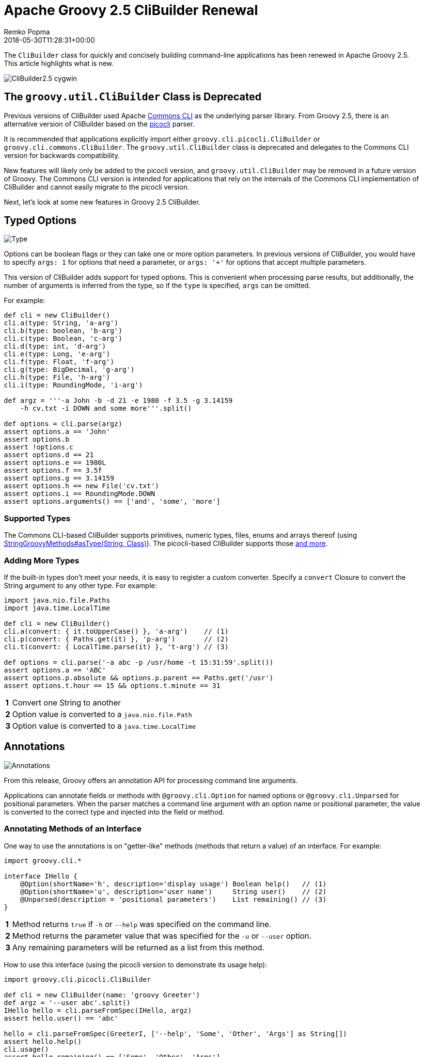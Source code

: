 = Apache Groovy 2.5 CliBuilder Renewal
Remko Popma
:revdate: 2018-05-30T11:28:31+00:00
:keywords: groovy, release, clibuilder, picocli, commons cli
:description: This post looks at new CliBuilder features from Groovy 2.5 in particular the Picocli-based implementation.

The `CliBuilder` class for quickly and concisely building
command-line applications has been renewed in Apache Groovy 2.5.
This article highlights what is new.

++++
<div class="imageblock">
<div class="content">
<img src="http://picocli.info/images/CliBuilder2.5-cygwin.png" alt="CliBuilder2.5 cygwin">
</div>
</div>
</div>
</div>
<div class="sect1">
<h2 id="_the_code_groovy_util_clibuilder_code_class_is_deprecated">The <code>groovy.util.CliBuilder</code> Class is Deprecated</h2>
<div class="sectionbody">
<div class="paragraph">
<p>Previous versions of CliBuilder used Apache <a href="https://commons.apache.org/proper/commons-cli/index.html">Commons CLI</a> as the underlying parser library.
From Groovy 2.5, there is an alternative version of CliBuilder based on the <a href="https://github.com/remkop/picocli">picocli</a> parser.</p>
</div>
<div class="paragraph">
<p>It is recommended that applications explicitly import either <code>groovy.cli.picocli.CliBuilder</code> or <code>groovy.cli.commons.CliBuilder</code>. The <code>groovy.util.CliBuilder</code> class is deprecated and delegates to the Commons CLI version for backwards compatibility.</p>
</div>
<div class="paragraph">
<p>New features will likely only be added to the picocli version, and <code>groovy.util.CliBuilder</code> may be removed in a future version of Groovy.
The Commons CLI version is intended for applications that rely on the internals of the Commons CLI implementation of CliBuilder and cannot easily migrate to the picocli version.</p>
</div>
<div class="paragraph">
<p>Next, let&#8217;s look at some new features in Groovy 2.5 CliBuilder.</p>
</div>
</div>
</div>
<div class="sect1">
<h2 id="_typed_options">Typed Options</h2>
<div class="sectionbody">
<div class="imageblock">
<div class="content">
<img src="http://picocli.info/images/Type.jpg" alt="Type">
</div>
</div>
<div class="paragraph">
<p>Options can be boolean flags or they can take one or more option parameters.
In previous versions of CliBuilder, you would have to specify <code>args: 1</code> for options that need a parameter, or
<code>args: &#39;+&#39;</code> for options that accept multiple parameters.</p>
</div>
<div class="paragraph">
<p>This version of CliBuilder adds support for typed options. This is convenient when processing parse results,
but additionally, the number of arguments is inferred from the type,
so if the <code>type</code> is specified, <code>args</code> can be omitted.</p>
</div>
<div class="paragraph">
<p>For example:</p>
</div>
<div class="listingblock">
<div class="content">
<pre class="CodeRay highlight"><code lang="groovy">def cli = new CliBuilder()
cli.a(type: String, &#39;a-arg&#39;)
cli.b(type: boolean, &#39;b-arg&#39;)
cli.c(type: Boolean, &#39;c-arg&#39;)
cli.d(type: int, &#39;d-arg&#39;)
cli.e(type: Long, &#39;e-arg&#39;)
cli.f(type: Float, &#39;f-arg&#39;)
cli.g(type: BigDecimal, &#39;g-arg&#39;)
cli.h(type: File, &#39;h-arg&#39;)
cli.i(type: RoundingMode, &#39;i-arg&#39;)

def argz = &#39;&#39;&#39;-a John -b -d 21 -e 1980 -f 3.5 -g 3.14159
    -h cv.txt -i DOWN and some more&#39;&#39;&#39;.split()

def options = cli.parse(argz)
assert options.a == &#39;John&#39;
assert options.b
assert !options.c
assert options.d == 21
assert options.e == 1980L
assert options.f == 3.5f
assert options.g == 3.14159
assert options.h == new File(&#39;cv.txt&#39;)
assert options.i == RoundingMode.DOWN
assert options.arguments() == [&#39;and&#39;, &#39;some&#39;, &#39;more&#39;]
</code></pre>
</div>
</div>
<div class="sect2">
<h3 id="_supported_types">Supported Types</h3>
<div class="paragraph">
<p>The Commons CLI-based CliBuilder supports primitives, numeric types, files, enums and arrays thereof
(using <a href="http://docs.groovy-lang.org/2.5.0-SNAPSHOT/html/gapi/index.html?org/codehaus/groovy/runtime/StringGroovyMethods.html#asType">StringGroovyMethods#asType(String, Class)</a>).
The picocli-based CliBuilder supports those <a href="http://picocli.info/#_built_in_types">and more</a>.</p>
</div>
</div>
<div class="sect2">
<h3 id="_adding_more_types">Adding More Types</h3>
<div class="paragraph">
<p>If the built-in types don&#8217;t meet your needs, it is easy to register a custom converter. Specify a <code>convert</code> Closure to convert the String argument to any other type. For example:</p>
</div>
<div class="listingblock">
<div class="content">
<pre class="CodeRay highlight"><code lang="groovy">import java.nio.file.Paths
import java.time.LocalTime

def cli = new CliBuilder()
cli.a(convert: { it.toUpperCase() }, &#39;a-arg&#39;)    // (1)
cli.p(convert: { Paths.get(it) }, &#39;p-arg&#39;)       // (2)
cli.t(convert: { LocalTime.parse(it) }, &#39;t-arg&#39;) // (3)

def options = cli.parse(&#39;-a abc -p /usr/home -t 15:31:59&#39;.split())
assert options.a == &#39;ABC&#39;
assert options.p.absolute && options.p.parent == Paths.get(&#39;/usr&#39;)
assert options.t.hour == 15 && options.t.minute == 31
</code></pre>
</div>
</div>
<div class="colist arabic">
<table>
<tr>
<td><i class="conum" value="1"></i><b>1</b></td>
<td>Convert one String to another</td>
</tr>
<tr>
<td><i class="conum" value="2"></i><b>2</b></td>
<td>Option value is converted to a <code>java.nio.file.Path</code></td>
</tr>
<tr>
<td><i class="conum" value="3"></i><b>3</b></td>
<td>Option value is converted to a <code>java.time.LocalTime</code></td>
</tr>
</table>
</div>
</div>
</div>
</div>
<div class="sect1">
<h2 id="_annotations">Annotations</h2>
<div class="sectionbody">
<div class="imageblock">
<div class="content">
<img src="http://picocli.info/images/a-annotations.png" alt="Annotations">
</div>
</div>
<div class="paragraph">
<p>From this release, Groovy offers an annotation API for processing command line arguments.</p>
</div>
<div class="paragraph">
<p>Applications can annotate fields or methods with <code>@groovy.cli.Option</code> for named options
or <code>@groovy.cli.Unparsed</code> for positional parameters.
When the parser matches a command line argument with an option name or positional parameter, the value is converted
to the correct type and injected into the field or method.</p>
</div>
<div class="sect2">
<h3 id="_annotating_methods_of_an_interface">Annotating Methods of an Interface</h3>
<div class="paragraph">
<p>One way to use the annotations is on &quot;getter-like&quot; methods (methods that return a value) of an interface. For example:</p>
</div>
<div class="listingblock">
<div class="content">
<pre class="CodeRay highlight"><code lang="groovy">import groovy.cli.*

interface IHello {
    @Option(shortName=&#39;h&#39;, description=&#39;display usage&#39;) Boolean help()   // (1)
    @Option(shortName=&#39;u&#39;, description=&#39;user name&#39;)     String user()    // (2)
    @Unparsed(description = &#39;positional parameters&#39;)    List remaining() // (3)
}
</code></pre>
</div>
</div>
<div class="colist arabic">
<table>
<tr>
<td><i class="conum" value="1"></i><b>1</b></td>
<td>Method returns <code>true</code> if <code>-h</code> or <code>--help</code> was specified on the command line.</td>
</tr>
<tr>
<td><i class="conum" value="2"></i><b>2</b></td>
<td>Method returns the parameter value that was specified for the <code>-u</code> or <code>--user</code> option.</td>
</tr>
<tr>
<td><i class="conum" value="3"></i><b>3</b></td>
<td>Any remaining parameters will be returned as a list from this method.</td>
</tr>
</table>
</div>
<div class="paragraph">
<p>How to use this interface (using the picocli version to demonstrate its usage help):</p>
</div>
<div class="listingblock">
<div class="content">
<pre class="CodeRay highlight"><code lang="groovy">import groovy.cli.picocli.CliBuilder

def cli = new CliBuilder(name: &#39;groovy Greeter&#39;)
def argz = &#39;--user abc&#39;.split()
IHello hello = cli.parseFromSpec(IHello, argz)
assert hello.user() == &#39;abc&#39;

hello = cli.parseFromSpec(GreeterI, [&#39;--help&#39;, &#39;Some&#39;, &#39;Other&#39;, &#39;Args&#39;] as String[])
assert hello.help()
cli.usage()
assert hello.remaining() == [&#39;Some&#39;, &#39;Other&#39;, &#39;Args&#39;]
</code></pre>
</div>
</div>
<div class="paragraph">
<p>This prints the following usage help message:</p>
</div>
<div class="listingblock">
<div class="content">
<pre class="CodeRay highlight"><code>Usage: groovy Greeter [-h] [-u=&lt;user&gt;] [&lt;remaining&gt;...]
      [&lt;remaining&gt;...]   positional parameters
  -u, --user=&lt;user&gt;      user name
  -h, --help             display usage</code></pre>
</div>
</div>
<div class="paragraph">
<p>When <code>parseFromSpec</code> is called, <code>CliBuilder</code> reads the annotations, parses the command line arguments
and returns an instance of the interface.
The interface methods return the option values matched on the command line.</p>
</div>
</div>
<div class="sect2">
<h3 id="_annotating_properties_or_setter_methods_of_a_class">Annotating Properties or Setter Methods of a Class</h3>
<div class="paragraph">
<p>Another way to use the annotations is on the properties or &quot;setter-like&quot; methods (<code>void</code> methods with a single parameter) of a class. For example:</p>
</div>
<div class="listingblock">
<div class="content">
<pre class="CodeRay highlight"><code lang="groovy">class Hello {
    @Option(shortName=&#39;h&#39;, description=&#39;display usage&#39;) // (1)
    Boolean help

    private String user
    @Option(shortName=&#39;u&#39;, description=&#39;user name&#39;)     // (2)
    void setUser(String user) {
        this.user = user
    }
    String getUser() { user }

    @Unparsed(description = &#39;positional parameters&#39;)    // (3)
    List remaining
}
</code></pre>
</div>
</div>
<div class="colist arabic">
<table>
<tr>
<td><i class="conum" value="1"></i><b>1</b></td>
<td>The <code>help</code> Boolean property is set to <code>true</code> if <code>-h</code> or <code>--help</code> was specified on the command line.</td>
</tr>
<tr>
<td><i class="conum" value="2"></i><b>2</b></td>
<td>The <code>setUser</code> property setter method is invoked with the <code>-u</code> or <code>--user</code> option parameter value.</td>
</tr>
<tr>
<td><i class="conum" value="3"></i><b>3</b></td>
<td>The <code>remaining</code> property is set to a new <code>List</code> containing the remaining args, if any.</td>
</tr>
</table>
</div>
<div class="paragraph">
<p>The annotated class can be used as follows:</p>
</div>
<div class="listingblock">
<div class="content">
<pre class="CodeRay highlight"><code lang="groovy">String[] argz = [&#39;--user&#39;, &#39;abc&#39;, &#39;foo&#39;]

def cli = new CliBuilder(usage: &#39;groovy Greeter [option]&#39;) // (1)
Hello greeter = cli.parseFromInstance(new Hello(), argz)   // (2)
assert greeter.user == &#39;abc&#39;                               // (3)
assert greeter.remaining == [&#39;foo&#39;]                        // (4)
</code></pre>
</div>
</div>
<div class="colist arabic">
<table>
<tr>
<td><i class="conum" value="1"></i><b>1</b></td>
<td>Create a <code>CliBuilder</code> instance.</td>
</tr>
<tr>
<td><i class="conum" value="2"></i><b>2</b></td>
<td>Extract options from the annotated instance, parse arguments, and populate and return the supplied instance.</td>
</tr>
<tr>
<td><i class="conum" value="3"></i><b>3</b></td>
<td>Verify that the String option value has been assigned to the property.</td>
</tr>
<tr>
<td><i class="conum" value="4"></i><b>4</b></td>
<td>Verify the remaining arguments property.</td>
</tr>
</table>
</div>
<div class="paragraph">
<p>When <code>parseFromInstance</code> is called, <code>CliBuilder</code> again reads the annotations, parses the command line
arguments and finally returns the instance. The annotated fields and setter methods are initialized with the values
matched for the associated option.</p>
</div>
</div>
<div class="sect2">
<h3 id="_script_annotations">Script Annotations</h3>
<div class="imageblock">
<div class="content">
<img src="http://picocli.info/images/GroovyScriptAnnotations.png" alt="Script">
</div>
</div>
<div class="paragraph">
<p>Groovy 2.5 also offers new annotations for Groovy scripts.</p>
</div>
<div class="paragraph">
<p><code>@OptionField</code> is equivalent to combining <code>@groovy.transform.Field</code> and <code>@Option</code>, whereas <code>@UnparsedField</code> is equivalent to combining <code>@Field</code> and <code>@Unparsed</code>.</p>
</div>
<div class="paragraph">
<p>Use these annotations to turn script variables into fields so that the variables can be populated by CliBuilder. For example:</p>
</div>
<div class="listingblock">
<div class="content">
<pre class="CodeRay highlight"><code lang="groovy">import groovy.cli.OptionField
import groovy.cli.UnparsedField

@OptionField String user
@OptionField Boolean help
@UnparsedField List remaining

String[] argz = [&#39;--user&#39;, &#39;abc&#39;, &#39;foo&#39;]

new CliBuilder().parseFromInstance(this, argz)
assert user == &#39;abc&#39;
assert remaining == [&#39;foo&#39;]
</code></pre>
</div>
</div>
</div>
</div>
</div>
<div class="sect1">
<h2 id="_typed_positional_parameters">Typed Positional Parameters</h2>
<div class="sectionbody">
<div class="paragraph">
<p>This version of CliBuilder offers some limited support for strongly typed positional parameters.</p>
</div>
<div class="paragraph">
<p>If all positional parameters have the same type, the <code>@Unparsed</code> annotation can be used with an array type other than <code>String[]</code>.
Again, the type conversion is done using <a href="http://docs.groovy-lang.org/2.5.0-SNAPSHOT/html/gapi/index.html?org/codehaus/groovy/runtime/StringGroovyMethods.html#asType">StringGroovyMethods#asType(String, Class)</a>
in the Commons CLI version, while the picocli version of CliBuilder supports a <a href="http://picocli.info/#_built_in_types">superset</a> of those types.</p>
</div>
<div class="paragraph">
<p>This functionality is only available for the annotations API, not for the dynamic API.
Here is an example of an interface that can capture strongly typed positional parameters:</p>
</div>
<div class="listingblock">
<div class="content">
<pre class="CodeRay highlight"><code lang="groovy">interface TypedPositionals {
    @Unparsed Integer[] nums()
}
</code></pre>
</div>
</div>
<div class="paragraph">
<p>The code below demonstrates the type conversion:</p>
</div>
<div class="listingblock">
<div class="content">
<pre class="CodeRay highlight"><code lang="groovy">def argz = &#39;12 34 56&#39;.split()
def cli = new CliBuilder()
def options = cli.parseFromSpec(TypedPositionals, argz)
assert options.nums() == [12, 34, 56]
</code></pre>
</div>
</div>
</div>
</div>
<div class="sect1">
<h2 id="_apache_commons_cli_features">Apache Commons CLI Features</h2>
<div class="sectionbody">
<div class="imageblock">
<div class="content">
<img src="http://picocli.info/images/FeatureIconAdvancedOptions.png" alt="FeatureIconAdvancedOptions">
</div>
</div>
<div class="paragraph">
<p>Sometimes you may want to use advanced features of the underlying parsing library.
For example, you may have a command line application with mutually exclusive options.
The below code shows how to achieve this using the Apache Commons CLI <code>OptionGroup</code> API:</p>
</div>
<div class="listingblock">
<div class="content">
<pre class="CodeRay highlight"><code lang="groovy">import groovy.cli.commons.CliBuilder
import org.apache.commons.cli.*

def cli = new CliBuilder()
def optionGroup = new OptionGroup()
optionGroup.with {
  addOption cli.option(&#39;s&#39;, [longOpt: &#39;silent&#39;], &#39;s option&#39;)
  addOption cli.option(&#39;v&#39;, [longOpt: &#39;verbose&#39;], &#39;v option&#39;)
}
cli.options.addOptionGroup optionGroup

assert !cli.parse(&#39;--silent --verbose&#39;.split()) (1)
</code></pre>
</div>
</div>
<div class="colist arabic">
<table>
<tr>
<td><i class="conum" value="1"></i><b>1</b></td>
<td>Parsing this input will fail because two mutually exclusive options were specified.</td>
</tr>
</table>
</div>
</div>
</div>
<div class="sect1">
<h2 id="_picocli_clibuilder_features">Picocli CliBuilder Features</h2>
<div class="sectionbody">
<div class="imageblock">
<div class="content">
<img src="http://picocli.info/images/FeatureIconAdvancedOptions.png" alt="FeatureIconAdvancedOptions">
</div>
</div>
<div class="sect2">
<h3 id="_strongly_typed_lists">Strongly Typed Lists</h3>
<div class="imageblock">
<div class="content">
<img src="http://picocli.info/images/list.png" alt="list">
</div>
</div>
<div class="paragraph">
<p>Options with multiple values often use an array or a List to capture the values.
Arrays can be strongly typed, that is, contain elements other than String.
The picocli version of CliBuilder lets you do the same with Lists.
The <code>auxiliaryType</code> specifies the type that the elements should be converted to.
For example:</p>
</div>
<div class="listingblock">
<div class="content">
<pre class="CodeRay highlight"><code lang="groovy">import groovy.cli.picocli.CliBuilder

def cli = new CliBuilder()
cli.T(type: List, auxiliaryTypes: Long, &#39;typed list&#39;)  // (1)

def options = cli.parse(&#39;-T 1 -T 2 -T 3&#39;.split())      // (2)
assert options.Ts == [ 1L, 2L, 3L ]                    // (3)
</code></pre>
</div>
</div>
<div class="colist arabic">
<table>
<tr>
<td><i class="conum" value="1"></i><b>1</b></td>
<td>Define an option that can have multiple integer values.</td>
</tr>
<tr>
<td><i class="conum" value="2"></i><b>2</b></td>
<td>An example command line.</td>
</tr>
<tr>
<td><i class="conum" value="3"></i><b>3</b></td>
<td>The option values as a <code>List&lt;Integer&gt;</code>.</td>
</tr>
</table>
</div>
</div>
<div class="sect2">
<h3 id="_strongly_typed_maps">Strongly Typed Maps</h3>
<div class="imageblock">
<div class="content">
<img src="http://picocli.info/images/map.png" alt="map">
</div>
</div>
<div class="paragraph">
<p>The picocli version of CliBuilder offers native support for Map options.
This is as simple as specifying Map as the option type.
By default, both keys and values are stored as Strings in the Map,
but it’s possible to use <code>auxiliaryType</code> to specify the types that the keys and values should be converted to.</p>
</div>
<div class="listingblock">
<div class="content">
<pre class="CodeRay highlight"><code lang="groovy">import groovy.cli.picocli.CliBuilder

def cli = new CliBuilder()
cli.D(args: 2,   valueSeparator: &#39;=&#39;, &#39;Commons CLI style map&#39;)                 // (1)
cli.X(type: Map, &#39;picocli style map support&#39;)                                  // (2)
cli.Z(type: Map, auxiliaryTypes: [TimeUnit, Integer].toArray(), &#39;typed map&#39;)   // (3)

def options = cli.parse(&#39;-Da=b -Dc=d -Xx=y -Xi=j -ZDAYS=2 -ZHOURS=23&#39;.split()) // (4)
assert options.Ds == [&#39;a&#39;, &#39;b&#39;, &#39;c&#39;, &#39;d&#39;]                                      // (5)
assert options.Xs == [ &#39;x&#39;:&#39;y&#39;, &#39;i&#39;:&#39;j&#39; ]                                      // (6)
assert options.Zs == [ (DAYS as TimeUnit):2, (HOURS as TimeUnit):23 ]          // (7)
</code></pre>
</div>
</div>
<div class="colist arabic">
<table>
<tr>
<td><i class="conum" value="1"></i><b>1</b></td>
<td>Commons CLI has map-like options by specifying that each option must have two parameters, with some separator.</td>
</tr>
<tr>
<td><i class="conum" value="2"></i><b>2</b></td>
<td>The picocli version of CliBuilder has native support for Map options.</td>
</tr>
<tr>
<td><i class="conum" value="3"></i><b>3</b></td>
<td>The key type and value type can be specified for strongly-typed maps.</td>
</tr>
<tr>
<td><i class="conum" value="4"></i><b>4</b></td>
<td>An example command line.</td>
</tr>
<tr>
<td><i class="conum" value="5"></i><b>5</b></td>
<td>The Commons CLI style option gives a list of [key, value, key, value, &#8230;&#8203;] objects.</td>
</tr>
<tr>
<td><i class="conum" value="6"></i><b>6</b></td>
<td>The picocli style option gives the result as a <code>Map&lt;String, String&gt;</code>.</td>
</tr>
<tr>
<td><i class="conum" value="7"></i><b>7</b></td>
<td>When <code>auxiliaryTypes</code> are specified, the keys and values of the map are converted to the specified types, giving you a <code>Map&lt;TimeUnit, Integer&gt;</code>.</td>
</tr>
</table>
</div>
</div>
<div class="sect2">
<h3 id="_usage_help_with_detailed_synopsis">Usage Help with Detailed Synopsis</h3>
<div class="imageblock">
<div class="content">
<img src="http://picocli.info/images/iceberg.png" alt="iceberg">
</div>
</div>
<div class="paragraph">
<p>CliBuilder has always supported a <code>usage</code> property to display the usage help synopsis of a command:</p>
</div>
<div class="listingblock">
<div class="content">
<pre class="CodeRay highlight"><code lang="groovy">// the old way
new CliBuilder(usage: &#39;myapp [options]&#39;).usage()
</code></pre>
</div>
</div>
<div class="paragraph">
<p>The above program prints:</p>
</div>
<div class="listingblock">
<div class="content">
<pre>Usage: myapp [options]</pre>
</div>
</div>
<div class="paragraph">
<p>This still works, but the picocli version has a better alternative with the <code>name</code> property.
If you specify <code>name</code> instead of <code>usage</code>, picocli will show all options in a succinct synopsis with square brackets <code>[</code> and <code>]</code> for optional elements and ellipsis <code>&#8230;&#8203;</code> for elements that can be repeated one or more times. For example:</p>
</div>
<div class="listingblock">
<div class="content">
<pre class="CodeRay highlight"><code lang="groovy">// the new way
def cli = new CliBuilder(name: &#39;myapp&#39;) // detailed synopsis
cli.a(&#39;option a description&#39;)
cli.b(&#39;option b description&#39;)
cli.c(type: List, &#39;option c description&#39;)
cli.usage()
</code></pre>
</div>
</div>
<div class="paragraph">
<p>The above program prints:</p>
</div>
<div class="listingblock">
<div class="content">
<pre>Usage: myapp [-ab] [-c=PARAM]...
  -a           option a description
  -b           option b description
  -c= PARAM    option c description</pre>
</div>
</div>
</div>
<div class="sect2">
<h3 id="_use_any_option_names">Use Any Option Names</h3>
<div class="imageblock">
<div class="content">
<img src="http://picocli.info/images/freedom-c-PsychoShadow-www.bigstockphoto.com.jpg" alt="freedom c PsychoShadow www.bigstockphoto.com">
</div>
</div>
<div class="paragraph">
<p><em>Image credit: (c) PsychoShadow - www.bigstockphoto.com</em></p>
</div>
<div class="paragraph">
<p>Before, if an option had multiple names with a single hyphen, you had no choice but to declare the option multiple times:</p>
</div>
<div class="listingblock">
<div class="content">
<pre class="CodeRay highlight"><code lang="groovy">// before: split -cp, -classpath into two options
def cli = new CliBuilder(usage: &#39;groovyConsole [options] [filename]&#39;)
cli.classpath(&#39;Where to find the class files&#39;)
cli.cp(longOpt: &#39;classpath&#39;, &#39;Aliases for &#39;-classpath&#39;)
</code></pre>
</div>
</div>
<div class="paragraph">
<p>The picocli version of CliBuilder supports a <code>names</code> property that can have any number of option names that can take any prefix. For example:</p>
</div>
<div class="listingblock">
<div class="content">
<pre class="CodeRay highlight"><code lang="groovy">// after: an option can have many names with any prefix
def cli = new CliBuilder(usage: &#39;groovyConsole [options] [filename]&#39;)
cli._(names: [&#39;-cp&#39;, &#39;-classpath&#39;, &#39;--classpath&#39;], &#39;Where to find the class files&#39;)
</code></pre>
</div>
</div>
</div>
<div class="sect2">
<h3 id="_fine_grained_usage_help_message">Fine-grained Usage Help Message</h3>
<div class="imageblock">
<div class="content">
<img src="http://picocli.info/images/sift.png" alt="sift">
</div>
</div>
<div class="paragraph">
<p>Picocli offers fine-grained control over the usage help message format and this functionality is exposed via the <code>usageMessage</code> CliBuilder property.</p>
</div>
<div class="paragraph">
<p>The usage message has a number of sections: header, synopsis, description, parameters, options and finally the footer. Each section has a heading, that precedes the first line of its section. For example:</p>
</div>
<div class="listingblock">
<div class="content">
<pre class="CodeRay highlight"><code lang="groovy">import groovy.cli.picocli.CliBuilder

def cli = new CliBuilder()
cli.name = &quot;groovy clidemo&quot;
cli.usageMessage.with {                // (1)
    headerHeading(&quot;Header heading:%n&quot;) // (2)
    header(&quot;header 1&quot;, &quot;header 2&quot;)     // (3)
    synopsisHeading(&quot;%nUSAGE: &quot;)
    descriptionHeading(&quot;%nDescription heading:%n&quot;)
    description(&quot;description 1&quot;, &quot;description 2&quot;)
    optionListHeading(&quot;%nOPTIONS:%n&quot;)
    footerHeading(&quot;%nFooter heading:%n&quot;)
    footer(&quot;footer 1&quot;, &quot;footer 2&quot;)
}
cli.a(longOpt: &#39;aaa&#39;, &#39;a-arg&#39;)         // (4)
cli.b(longOpt: &#39;bbb&#39;, &#39;b-arg&#39;)
cli.usage()
</code></pre>
</div>
</div>
<div class="colist arabic">
<table>
<tr>
<td><i class="conum" value="1"></i><b>1</b></td>
<td>Use the <code>usageMessage</code> CliBuilder property to customize the usage help message.</td>
</tr>
<tr>
<td><i class="conum" value="2"></i><b>2</b></td>
<td>Headings can contain string format specifiers like the <code>%n</code> newline.</td>
</tr>
<tr>
<td><i class="conum" value="3"></i><b>3</b></td>
<td>Sections are multi-line: each string will be rendered on a separate line.</td>
</tr>
<tr>
<td><i class="conum" value="4"></i><b>4</b></td>
<td>Define some options.</td>
</tr>
</table>
</div>
<div class="paragraph">
<p>This prints the following output:</p>
</div>
<div class="listingblock">
<div class="content">
<pre>Header heading:
header 1
header 2

USAGE: groovy clidemo [-ab]

Description heading:
description 1
description 2

OPTIONS:
  -a, --aaa    a-arg
  -b, --bbb    b-arg

Footer heading:
footer 1
footer 2</pre>
</div>
</div>
</div>
<div class="sect2">
<h3 id="_usage_help_with_ansi_colors">Usage Help with ANSI Colors</h3>
<div class="paragraph">
<p>Out of the box, the command name, option names and parameter labels in the usage help message are rendered with <a href="http://picocli.info/#_ansi_colors_and_styles">ANSI styles and colors</a>.
The color scheme for these elements can be <a href="http://picocli.info/#_configuring_fixed_elements">configured</a> with system properties.</p>
</div>
<div class="paragraph">
<p>Other than that, you can use colors and styles in the descriptions and other sections of the usage help message,
using a <a href="http://picocli.info/#_usage_help_with_styles_and_colors">simple markup notation</a>. The example below demonstrates:</p>
</div>
<div class="listingblock">
<div class="content">
<pre class="CodeRay highlight"><code lang="groovy">def cli = new groovy.cli.picocli.CliBuilder(name: &#39;myapp&#39;)
cli.usageMessage.with {
    headerHeading(&quot;@|bold,red,underline Header heading|@:%n&quot;)
    header($/@|bold,green \
  ___ _ _ ___      _ _    _
 / __| (_) _ )_  _(_) |__| |___ _ _
| (__| | | _ \ || | | / _` / -_) &#39;_|
 \___|_|_|___/\_,_|_|_\__,_\___|_|
|@/$)
    synopsisHeading(&quot;@|bold,underline Usage|@: &quot;)
    descriptionHeading(&quot;%n@|bold,underline Description heading|@:%n&quot;)
    description(&quot;Description 1&quot;, &quot;Description 2&quot;)      // after the synopsis
    optionListHeading(&quot;%n@|bold,underline Options heading|@:%n&quot;)
    footerHeading(&quot;%n@|bold,underline Footer heading|@:%n&quot;)
    footer($/@|bold,blue \
   ___                         ___   ___
  / __|_ _ ___  _____ ___  _  |_  ) | __|
 | (_ | &#39;_/ _ \/ _ \ V / || |  / / _|__ \
  \___|_| \___/\___/\_/ \_, | /___(_)___/
                        |__/             |@/$)
}
cli.a(&#39;option a description&#39;)
cli.b(&#39;option b description&#39;)
cli.c(type: List, &#39;option c description&#39;)
cli.usage()
</code></pre>
</div>
</div>
<div class="paragraph">
<p>The code above gives the following output:</p>
</div>
<div class="imageblock">
<div class="content">
<img src="http://picocli.info/images/CliBuilder2.5-cygwin.png" alt="CliBuilder2.5 cygwin">
</div>
</div>
<div class="paragraph">
<p>(Credit to <a href="http://patorjk.com/software/taag/">http://patorjk.com/software/taag/</a> for the ASCII art.)</p>
</div>
</div>
<div class="sect2">
<h3 id="_new_code_errorwriter_code_property">New <code>errorWriter</code> Property</h3>
<div class="imageblock">
<div class="content">
<img src="http://picocli.info/images/error.png" alt="error">
</div>
</div>
<div class="paragraph">
<p>When the user provided invalid input, the picocli version of CliBuilder writes an error message and the usage help message to the new <code>errorWriter</code> property (set to <code>System.err</code> by default).
When the user requests help, and the application calls <code>CliBuilder.usage()</code>, the usage help message is printed to the <code>writer</code> property (<code>System.out</code> by default).</p>
</div>
<div class="paragraph">
<p>Previous versions of CliBuilder used the <code>writer</code> property for both invalid input and user-requested help.</p>
</div>
<div class="paragraph">
<p>Why this change? This helps command line application authors to follow standard practice and separate diagnostic output from the program output: If the output of a Groovy program is piped to another program,
sending error messages to STDERR prevents the downstream program from inadvertently trying to parse error output.
On the other hand, when users request help with <code>--help</code> or <code>--version</code>, the output should be sent to STDOUT,
because the user may want to pipe the output to a utility like <code>less</code> or <code>grep</code>.</p>
</div>
<div class="paragraph">
<p>For backwards compatibility, setting the <code>writer</code> property to another value will also set the <code>errorWriter</code> to the same value.
(You can still set the <code>errorWriter</code> to another value afterwards if desired.)</p>
</div>
</div>
</div>
</div>
<div class="sect1">
<h2 id="_gotchas_incompatibilities">Gotchas/Incompatibilities</h2>
<div class="sectionbody">
<div class="imageblock">
<div class="content">
<img src="http://picocli.info/images/incompatible.jpg" alt="incompatible">
</div>
</div>
<div class="paragraph">
<p>There are a few areas where the new versions of <code>CliBuilder</code> are not compatible with previous versions or with each other.</p>
</div>
<div class="sect2">
<h3 id="_properties_code_options_code_and_code_formatter_code_unavailable_in_picocli_version">Properties <code>options</code> and <code>formatter</code> Unavailable in Picocli Version</h3>
<div class="paragraph">
<p>The Commons CLI version of CliBuilder, and previous versions of CliBuilder, expose an <code>options</code> property of type <code>org.apache.commons.cli.Options</code>, that can be used to configure the underlying Commons CLI parser without going through the CliBuilder API. This property is not available in the picocli version of CliBuilder.
Applications that read or write this property must import <code>groovy.cli.commons.CliBuilder</code>
or modify the application.</p>
</div>
<div class="paragraph">
<p>Additionally, the <code>formatter</code> property of type <code>org.apache.commons.cli.HelpFormatter</code> is not available in the picocli version of CliBuilder. If your application uses this property, consider using the <code>usageMessage</code> property instead, or import <code>groovy.cli.commons.CliBuilder</code>.</p>
</div>
</div>
<div class="sect2">
<h3 id="_property_code_parser_code_differs_in_picocli_and_commons_cli_versions">Property <code>parser</code> Differs in Picocli and Commons CLI Versions</h3>
<div class="paragraph">
<p>The picocli version of CliBuilder has a <code>parser</code> property that exposes a <code>picocli.CommandLine.Model.ParserSpec</code> object
that can be used to configure the parser behavior.</p>
</div>
<div class="paragraph">
<p>The Commons CLI version of CliBuilder, and previous versions of CliBuilder, expose a <code>parser</code> property of type <code>org.apache.commons.cli.CommandLineParser</code>. This functionality is not available in the picocli version of CliBuilder.</p>
</div>
<div class="paragraph">
<p>If your application uses the <code>parser</code> property to set a different Commons CLI parser, consider using the <code>posix</code> property instead, or import <code>groovy.cli.commons.CliBuilder</code>.</p>
</div>
</div>
<div class="sect2">
<h3 id="_different_parser_behavior_for_code_longoption_code">Different Parser Behavior for <code>longOption</code></h3>
<div class="paragraph">
<p>The Commons CLI <code>DefaultParser</code> recognizes <code>longOption</code> option names prefixed with a single hypen (e.g., <code>-option</code>)
as well as options prefixed with a double hyphen (e.g., <code>--option</code>).
This is not always obvious since the usage help message only shows the double hyphen prefix for <code>longOption</code> option names.</p>
</div>
<div class="paragraph">
<p>For backwards compatibility, the picocli version of CliBuilder has an <code>acceptLongOptionsWithSingleHyphen</code> property:
set this property to <code>true</code> if the parser should recognize long option names with both
a single hyphen and a double hyphen prefix. The default is <code>false</code>,
so only long option names with a double hypen prefix (<code>--option</code>) are recognized.</p>
</div>
</div>
++++

== Conclusion

Groovy 2.5 CliBuilder offers a host of exciting new features.
Try it out and let us know what you think!

For reference: Groovy http://groovy-lang.org/[site] and
GitHub https://github.com/apache/groovy/[mirror],
picocli http://picocli.info/[site] and
https://github.com/remkop/picocli[picocli GitHub project].
Please star the projects if you like what you see!

A copy of this article was previously published on the picocli website. +
http://picocli.info/groovy-2.5-clibuilder-renewal.html[See the original article here.]
